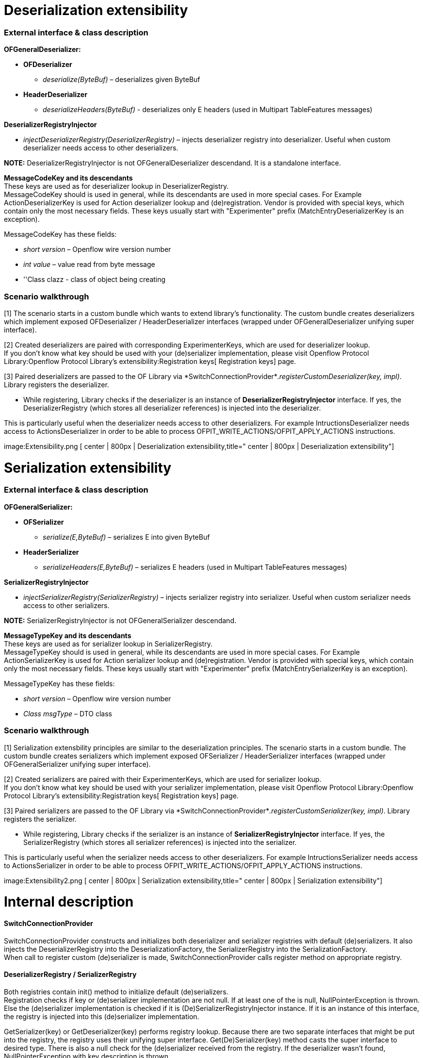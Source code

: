[[deserialization-extensibility]]
= Deserialization extensibility

[[external-interface-class-description]]
=== External interface & class description

*OFGeneralDeserializer:*

* *OFDeserializer*
** _deserialize(ByteBuf)_ – deserializes given ByteBuf
* *HeaderDeserializer*
** _deserializeHeaders(ByteBuf)_ - deserializes only E headers (used in
Multipart TableFeatures messages)

*DeserializerRegistryInjector*

* _injectDeserializerRegistry(DeserializerRegistry)_ – injects
deserializer registry into deserializer. Useful when custom deserializer
needs access to other deserializers.

*NOTE:* DeserializerRegistryInjector is not OFGeneralDeserializer
descendand. It is a standalone interface.

*MessageCodeKey and its descendants* +
These keys are used as for deserializer lookup in
DeserializerRegistry. +
MessageCodeKey should is used in general, while its descendants are used
in more special cases. For Example ActionDeserializerKey is used for
Action deserializer lookup and (de)registration. Vendor is provided with
special keys, which contain only the most necessary fields. These keys
usually start with "Experimenter" prefix (MatchEntryDeserializerKey is
an exception).

MessageCodeKey has these fields:

* _short version_ – Openflow wire version number
* _int value_ – value read from byte message
* ''Class clazz - class of object being creating

[[scenario-walkthrough]]
=== Scenario walkthrough

[1] The scenario starts in a custom bundle which wants to extend
library's functionality. The custom bundle creates deserializers which
implement exposed OFDeserializer / HeaderDeserializer interfaces
(wrapped under OFGeneralDeserializer unifying super interface).

[2] Created deserializers are paired with corresponding
ExperimenterKeys, which are used for deserializer lookup. +
If you don't know what key should be used with your (de)serializer
implementation, please visit
Openflow Protocol Library:Openflow Protocol Library's extensibility:Registration keys[
Registration keys] page.

[3] Paired deserializers are passed to the OF Library via
*SwitchConnectionProvider*_.registerCustomDeserializer(key, impl)_.
Library registers the deserializer.

* While registering, Library checks if the deserializer is an instance
of *DeserializerRegistryInjector* interface. If yes, the
DeserializerRegistry (which stores all deserializer references) is
injected into the deserializer.

This is particularly useful when the deserializer needs access to other
deserializers. For example IntructionsDeserializer needs access to
ActionsDeserializer in order to be able to process
OFPIT_WRITE_ACTIONS/OFPIT_APPLY_ACTIONS instructions. +

image:Extensibility.png [ center | 800px | Deserialization
extensibility,title=" center | 800px | Deserialization extensibility"]

[[serialization-extensibility]]
= Serialization extensibility

[[external-interface-class-description-1]]
=== External interface & class description

*OFGeneralSerializer:*

* *OFSerializer*
** _serialize(E,ByteBuf)_ – serializes E into given ByteBuf
* *HeaderSerializer*
** _serializeHeaders(E,ByteBuf)_ – serializes E headers (used in
Multipart TableFeatures messages)

*SerializerRegistryInjector*

* _injectSerializerRegistry(SerializerRegistry)_ – injects serializer
registry into serializer. Useful when custom serializer needs access to
other serializers.

*NOTE:* SerializerRegistryInjector is not OFGeneralSerializer
descendand.

*MessageTypeKey and its descendants* +
These keys are used as for serializer lookup in SerializerRegistry. +
MessageTypeKey should is used in general, while its descendants are used
in more special cases. For Example ActionSerializerKey is used for
Action serializer lookup and (de)registration. Vendor is provided with
special keys, which contain only the most necessary fields. These keys
usually start with "Experimenter" prefix (MatchEntrySerializerKey is an
exception).

MessageTypeKey has these fields:

* _short version_ – Openflow wire version number
* _Class msgType_ – DTO class

[[scenario-walkthrough-1]]
=== Scenario walkthrough

[1] Serialization extensbility principles are similar to the
deserialization principles. The scenario starts in a custom bundle. The
custom bundle creates serializers which implement exposed OFSerializer /
HeaderSerializer interfaces (wrapped under OFGeneralSerializer unifying
super interface).

[2] Created serializers are paired with their ExperimenterKeys, which
are used for serializer lookup. +
If you don't know what key should be used with your serializer
implementation, please visit
Openflow Protocol Library:Openflow Protocol Library's extensibility:Registration keys[
Registration keys] page.

[3] Paired serializers are passed to the OF Library via
*SwitchConnectionProvider*_.registerCustomSerializer(key, impl)_.
Library registers the serializer.

* While registering, Library checks if the serializer is an instance of
*SerializerRegistryInjector* interface. If yes, the SerializerRegistry
(which stores all serializer references) is injected into the
serializer.

This is particularly useful when the serializer needs access to other
deserializers. For example IntructionsSerializer needs access to
ActionsSerializer in order to be able to process
OFPIT_WRITE_ACTIONS/OFPIT_APPLY_ACTIONS instructions. +

image:Extensibility2.png [ center | 800px | Serialization
extensibility,title=" center | 800px | Serialization extensibility"]

[[internal-description]]
= Internal description

[[switchconnectionprovider]]
==== SwitchConnectionProvider

SwitchConnectionProvider constructs and initializes both deserializer
and serializer registries with default (de)serializers. It also injects
the DeserializerRegistry into the DeserializationFactory, the
SerializerRegistry into the SerializationFactory. +
When call to register custom (de)serializer is made,
SwitchConnectionProvider calls register method on appropriate registry.

[[deserializerregistry-serializerregistry]]
==== DeserializerRegistry / SerializerRegistry

Both registries contain init() method to initialize default
(de)serializers. +
Registration checks if key or (de)serializer implementation are not
null. If at least one of the is null, NullPointerException is thrown.
Else the (de)serializer implementation is checked if it is
(De)SerializerRegistryInjector instance. If it is an instance of this
interface, the registry is injected into this (de)serializer
implementation.

GetSerializer(key) or GetDeserializer(key) performs registry lookup.
Because there are two separate interfaces that might be put into the
registry, the registry uses their unifying super interface.
Get(De)Serializer(key) method casts the super interface to desired type.
There is also a null check for the (de)serializer received from the
registry. If the deserializer wasn’t found, NullPointerException with
key description is thrown.

